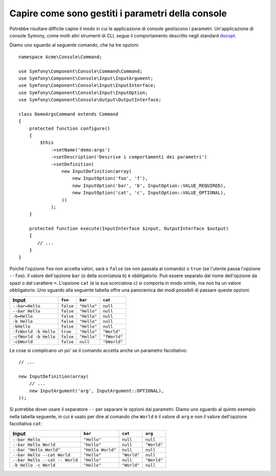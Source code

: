 .. index::
    single: Console; Parametri della console

Capire come sono gestiti i parametri della console
==================================================

Potrebbe risultare difficile capire il modo in cui le applicazione di console gestiscono i parametri.
Un'applicazione di console Symony, come molti altri strumenti di CLI, segue il comportamento
descritto negli standard `docopt`_.

Diamo uno sguardo al seguente comando, che ha tre opzioni::

    namespace Acme\Console\Command;

    use Symfony\Component\Console\Command\Command;
    use Symfony\Component\Console\Input\InputArgument;
    use Symfony\Component\Console\Input\InputInterface;
    use Symfony\Component\Console\Input\InputOption;
    use Symfony\Component\Console\Output\OutputInterface;

    class DemoArgsCommand extends Command
    {
        protected function configure()
        {
            $this
                ->setName('demo:args')
                ->setDescription('Descrive i comportamenti dei parametri')
                ->setDefinition(
                    new InputDefinition(array(
                        new InputOption('foo', 'f'),
                        new InputOption('bar', 'b', InputOption::VALUE_REQUIRED),
                        new InputOption('cat', 'c', InputOption::VALUE_OPTIONAL),
                    ))
                );
        }

        protected function execute(InputInterface $input, OutputInterface $output)
        {
           // ...
        }
    }

Poiché l'opzione ``foo`` non accetta valori, sarà o ``false``
(se non passata al comando) o ``true`` (se l'utente passa l'opzione ``--foo``).
Il valore dell'opzione ``bar`` (o della scorciatoia ``b``)
è obbligatorio. Può essere separato dal nome dell'opzione da spazi o dal carattere
``=``. L'opzione ``cat`` (e la sua scorciatoia ``c``) si comporta in modo simile,
ma non ha un valore obbligatorio. Uno sguardo alla seguente tabella offre
una panoramica dei modi possibili di passare queste opzioni:

===================== ========= =========== ============
Input                 ``foo``   ``bar``     ``cat``
===================== ========= =========== ============
``--bar=Hello``       ``false`` ``"Hello"`` ``null``
``--bar Hello``       ``false`` ``"Hello"`` ``null``
``-b=Hello``          ``false`` ``"Hello"`` ``null``
``-b Hello``          ``false`` ``"Hello"`` ``null``
``-bHello``           ``false`` ``"Hello"`` ``null``
``-fcWorld -b Hello`` ``true``  ``"Hello"`` ``"World"``
``-cfWorld -b Hello`` ``false`` ``"Hello"`` ``"fWorld"``
``-cbWorld``          ``false`` ``null``    ``"bWorld"``
===================== ========= =========== ============

Le cose si complicano un po' se il comando accetta anche un parametro
facoltativo::

    // ...

    new InputDefinition(array(
        // ...
        new InputArgument('arg', InputArgument::OPTIONAL),
    ));

Si potrebbe dover usare il separatore ``--`` per separare le opzioni dai
parametri. Diamo uno sguardo al quinto esempio nella tabella seguente, in cui
è usato per dire al comando che ``World`` è il valore di ``arg`` e non il
valore dell'opzione facoltativa ``cat``:

============================== ================= =========== ===========
Input                          ``bar``           ``cat``     ``arg``
============================== ================= =========== ===========
``--bar Hello``                ``"Hello"``       ``null``    ``null``
``--bar Hello World``          ``"Hello"``       ``null``    ``"World"``
``--bar "Hello World"``        ``"Hello World"`` ``null``    ``null``
``--bar Hello --cat World``    ``"Hello"``       ``"World"`` ``null``
``--bar Hello --cat -- World`` ``"Hello"``       ``null``    ``"World"``
``-b Hello -c World``          ``"Hello"``       ``"World"`` ``null``
============================== ================= =========== ===========

.. _docopt: http://docopt.org/
